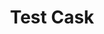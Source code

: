 #+TITLE: Test Cask

[[https://github.com/twlz0ne/test-cask/actions?query=workflow%3ACI][https://github.com/twlz0ne/test-cask/workflows/CI/badge.svg]]

